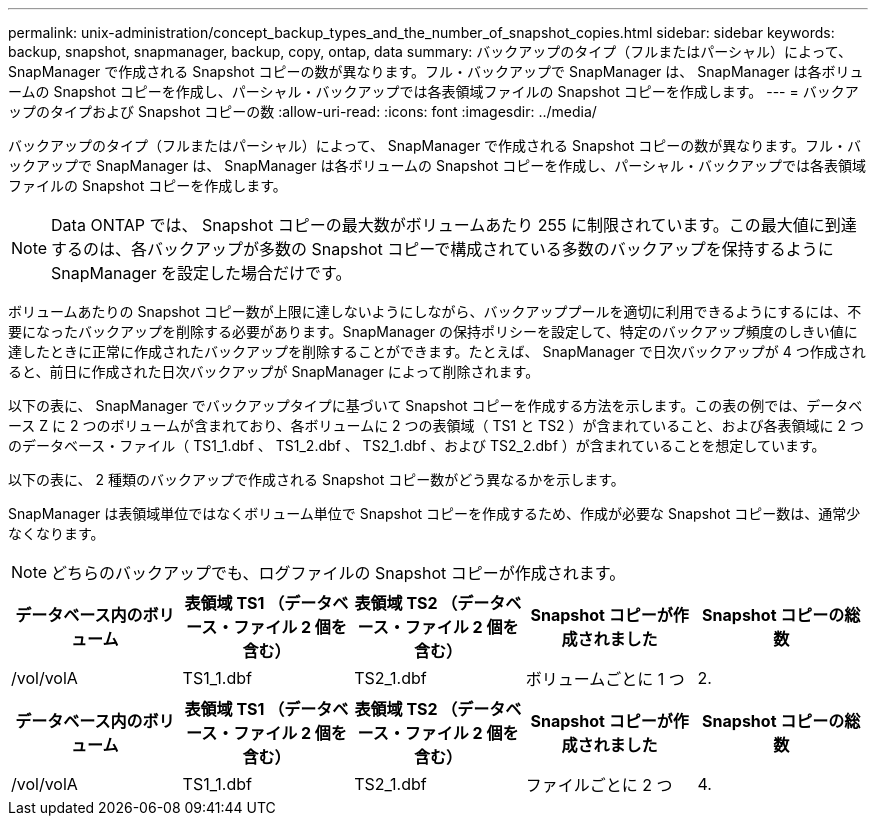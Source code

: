 ---
permalink: unix-administration/concept_backup_types_and_the_number_of_snapshot_copies.html 
sidebar: sidebar 
keywords: backup, snapshot, snapmanager, backup, copy, ontap, data 
summary: バックアップのタイプ（フルまたはパーシャル）によって、 SnapManager で作成される Snapshot コピーの数が異なります。フル・バックアップで SnapManager は、 SnapManager は各ボリュームの Snapshot コピーを作成し、パーシャル・バックアップでは各表領域ファイルの Snapshot コピーを作成します。 
---
= バックアップのタイプおよび Snapshot コピーの数
:allow-uri-read: 
:icons: font
:imagesdir: ../media/


[role="lead"]
バックアップのタイプ（フルまたはパーシャル）によって、 SnapManager で作成される Snapshot コピーの数が異なります。フル・バックアップで SnapManager は、 SnapManager は各ボリュームの Snapshot コピーを作成し、パーシャル・バックアップでは各表領域ファイルの Snapshot コピーを作成します。


NOTE: Data ONTAP では、 Snapshot コピーの最大数がボリュームあたり 255 に制限されています。この最大値に到達するのは、各バックアップが多数の Snapshot コピーで構成されている多数のバックアップを保持するように SnapManager を設定した場合だけです。

ボリュームあたりの Snapshot コピー数が上限に達しないようにしながら、バックアッププールを適切に利用できるようにするには、不要になったバックアップを削除する必要があります。SnapManager の保持ポリシーを設定して、特定のバックアップ頻度のしきい値に達したときに正常に作成されたバックアップを削除することができます。たとえば、 SnapManager で日次バックアップが 4 つ作成されると、前日に作成された日次バックアップが SnapManager によって削除されます。

以下の表に、 SnapManager でバックアップタイプに基づいて Snapshot コピーを作成する方法を示します。この表の例では、データベース Z に 2 つのボリュームが含まれており、各ボリュームに 2 つの表領域（ TS1 と TS2 ）が含まれていること、および各表領域に 2 つのデータベース・ファイル（ TS1_1.dbf 、 TS1_2.dbf 、 TS2_1.dbf 、および TS2_2.dbf ）が含まれていることを想定しています。

以下の表に、 2 種類のバックアップで作成される Snapshot コピー数がどう異なるかを示します。

SnapManager は表領域単位ではなくボリューム単位で Snapshot コピーを作成するため、作成が必要な Snapshot コピー数は、通常少なくなります。


NOTE: どちらのバックアップでも、ログファイルの Snapshot コピーが作成されます。

|===
| データベース内のボリューム | 表領域 TS1 （データベース・ファイル 2 個を含む） | 表領域 TS2 （データベース・ファイル 2 個を含む） | Snapshot コピーが作成されました | Snapshot コピーの総数 


 a| 
/vol/volA
 a| 
TS1_1.dbf
 a| 
TS2_1.dbf
 a| 
ボリュームごとに 1 つ
 a| 
2.

|===
|===
| データベース内のボリューム | 表領域 TS1 （データベース・ファイル 2 個を含む） | 表領域 TS2 （データベース・ファイル 2 個を含む） | Snapshot コピーが作成されました | Snapshot コピーの総数 


 a| 
/vol/volA
 a| 
TS1_1.dbf
 a| 
TS2_1.dbf
 a| 
ファイルごとに 2 つ
 a| 
4.

|===
